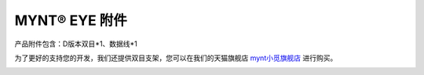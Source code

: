 .. _attachment:

MYNT® EYE 附件
==============

产品附件包含：D版本双目*1、数据线*1

为了更好的支持您的开发，我们还提供双目支架，您可以在我们的天猫旗舰店 `mynt小觅旗舰店 <https://xiaomishuma.tmall.com>`_ 进行购买。

.. image:: ../../images/tripod.png


